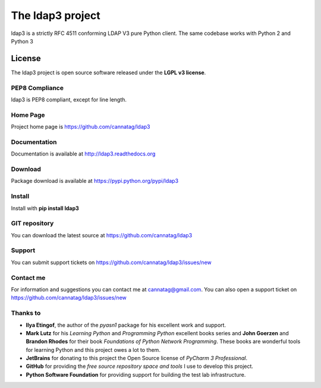 The ldap3 project
#################

ldap3 is a strictly RFC 4511 conforming LDAP V3 pure Python client. The same codebase works with Python 2 and Python 3


License
=======

The ldap3 project is open source software released under the **LGPL v3 license**.


PEP8 Compliance
---------------

ldap3 is PEP8 compliant, except for line length.


Home Page
---------

Project home page is https://github.com/cannatag/ldap3


Documentation
-------------

Documentation is available at http://ldap3.readthedocs.org


Download
--------

Package download is available at https://pypi.python.org/pypi/ldap3


Install
-------

Install with **pip install ldap3**

GIT repository
--------------

You can download the latest source at https://github.com/cannatag/ldap3

Support
-------

You can submit support tickets on https://github.com/cannatag/ldap3/issues/new

Contact me
----------

For information and suggestions you can contact me at cannatag@gmail.com. You can also open a support ticket on https://github.com/cannatag/ldap3/issues/new


Thanks to
---------

* **Ilya Etingof**, the author of the *pyasn1* package for his excellent work and support.

* **Mark Lutz** for his *Learning Python* and *Programming Python* excellent books series and **John Goerzen** and **Brandon Rhodes** for their book *Foundations of Python Network Programming*. These books are wonderful tools for learning Python and this project owes a lot to them.

* **JetBrains** for donating to this project the Open Source license of *PyCharm 3 Professional*.

* **GitHub** for providing the *free source repository space and tools* I use to develop this project.

* **Python Software Foundation** for providing support for building the test lab infrastructure.
